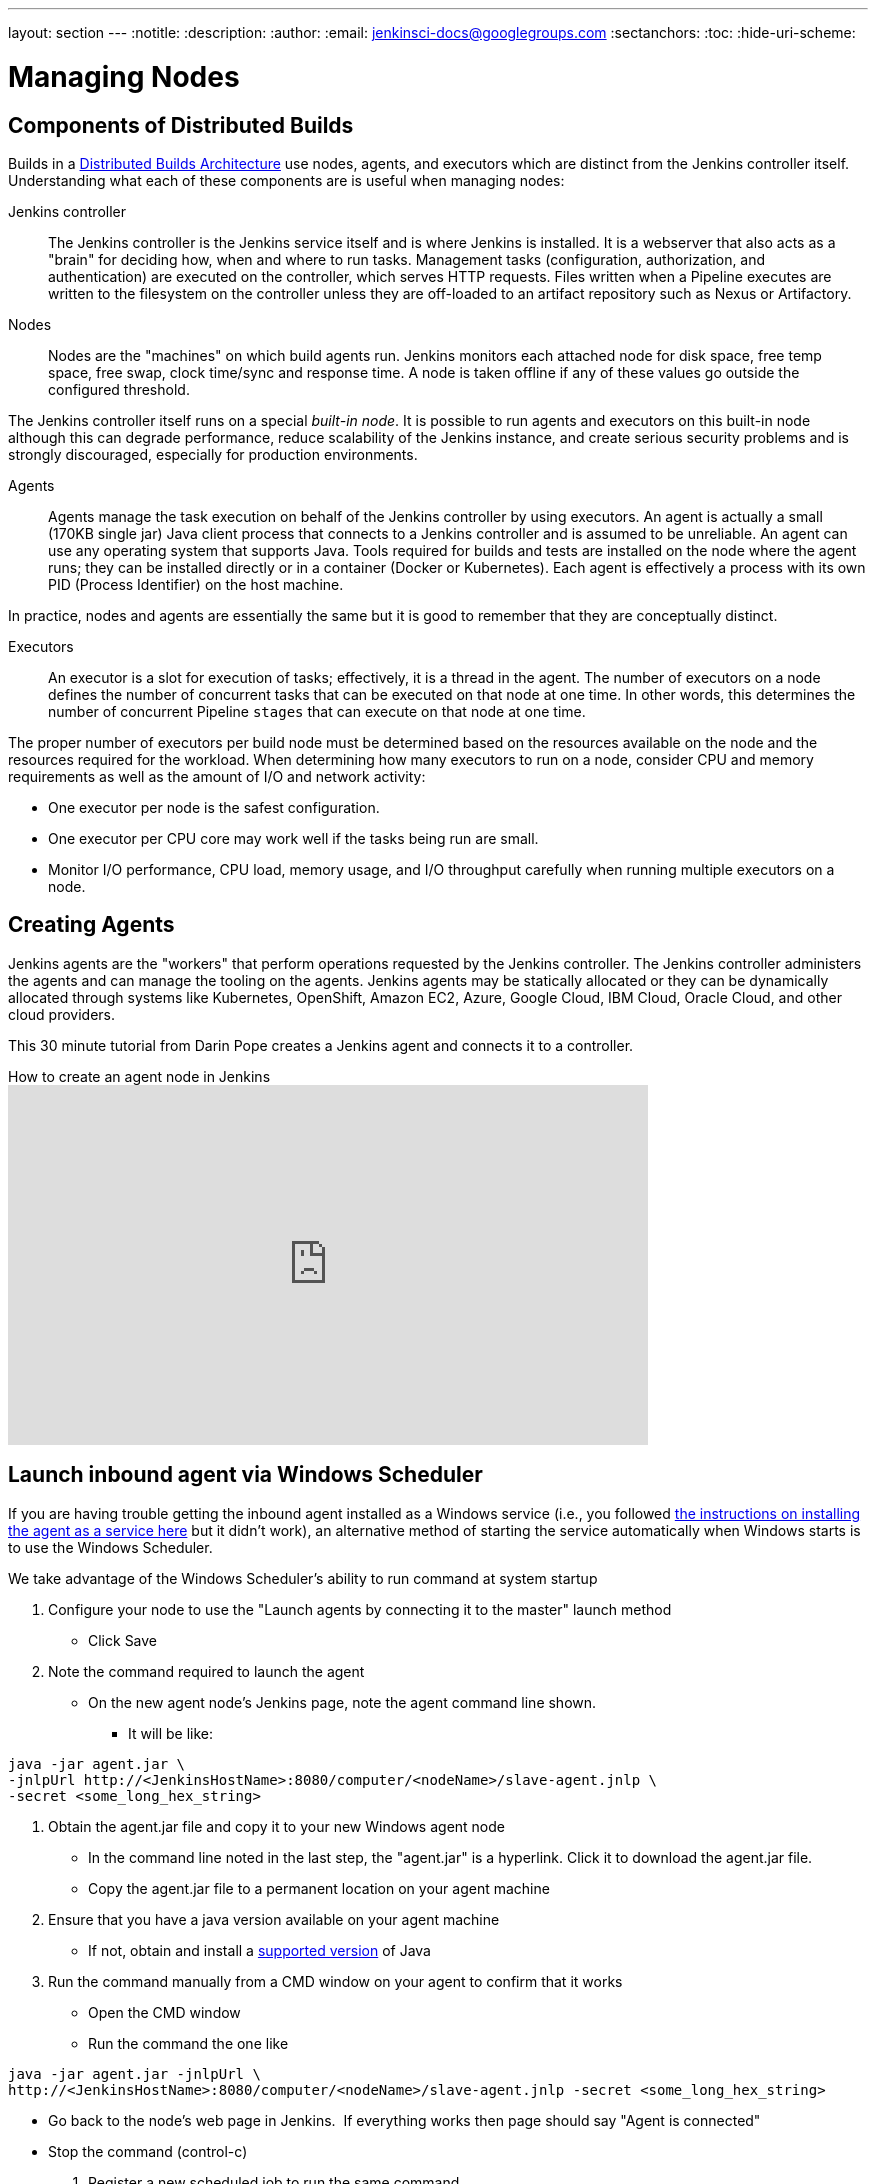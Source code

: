 ---
layout: section
---
ifdef::backend-html5[]
:notitle:
:description:
:author:
:email: jenkinsci-docs@googlegroups.com
:sectanchors:
:toc:
:hide-uri-scheme:
endif::[]

= Managing Nodes

== Components of Distributed Builds

Builds in a
link:/doc/book/scaling/architecting-for-scale/#distributed-builds-architecture[Distributed Builds Architecture]
use nodes, agents, and executors which are distinct from the Jenkins controller itself.
Understanding what each of these components are is useful when managing nodes:

////
Add link to "How Jenkins executes a Pipeline" after
https://github.com/jenkins-infra/jenkins.io/pull/4612 is merged
////

Jenkins controller::

The Jenkins controller is the Jenkins service itself
and is where Jenkins is installed.
It is a webserver that also acts as a "brain"
for deciding how, when and where to run tasks.
Management tasks (configuration, authorization, and authentication)
are executed on the controller, which serves HTTP requests.
Files written when a Pipeline executes are written to the filesystem on the controller
unless they are off-loaded to an artifact repository such as Nexus or Artifactory.

Nodes::

Nodes are the "machines" on which build agents run.
Jenkins monitors each attached node for
disk space, free temp space, free swap,
clock time/sync and response time.
A node is taken offline if any of these values
go outside the configured threshold.

The Jenkins controller itself runs on a special _built-in node_.
It is possible to run agents and executors on this built-in node
although this can degrade performance, reduce scalability of the Jenkins instance, and create serious security problems
and is strongly discouraged, especially for production environments.

Agents::

Agents manage the task execution on behalf of the Jenkins controller
by using executors.
An agent is actually a small (170KB single jar) Java client process
that connects to a Jenkins controller and is assumed to be unreliable.
An agent can use any operating system that supports Java.
Tools required for builds and tests are installed on the node where the agent runs;
they can be installed directly or in a container (Docker or Kubernetes).
Each agent is effectively a process with its own PID (Process Identifier) on the host machine.

In practice, nodes and agents are essentially the same but it is good to remember that they are conceptually distinct.

Executors::

An executor is a slot for execution of tasks;
effectively, it is a thread in the agent.
The number of executors on a node defines the number of concurrent tasks
that can be executed on that node at one time.
In other words, this determines the number of concurrent Pipeline `stages`
that can execute on that node at one time.

The proper number of executors per build node must be determined
based on the resources available on the node
and the resources required for the workload.
When determining how many executors to run on a node,
consider CPU and memory requirements
as well as the amount of I/O and network activity:

* One executor per node is the safest configuration.
* One executor per CPU core may work well
if the tasks being run are small.
* Monitor I/O performance, CPU load, memory usage, and I/O throughput carefully
when running multiple executors on a node.

== Creating Agents

Jenkins agents are the "workers" that perform operations requested by the Jenkins controller.
The Jenkins controller administers the agents and can manage the tooling on the agents.
Jenkins agents may be statically allocated or they can be dynamically allocated through systems like Kubernetes, OpenShift, Amazon EC2, Azure, Google Cloud, IBM Cloud, Oracle Cloud, and other cloud providers.

This 30 minute tutorial from Darin Pope creates a Jenkins agent and connects it to a controller.

.How to create an agent node in Jenkins
video::99DddJiH7lM[youtube, width=640, height=360]

== Launch inbound agent via Windows Scheduler

If you are having trouble getting the inbound agent installed as a Windows service (i.e., you followed https://wiki.jenkins.io/display/JENKINS/Installing+Jenkins+as+a+Windows+service[the instructions on installing the agent as a service here] but it didn't work), an alternative method of starting the service automatically when Windows starts is to use the Windows Scheduler. 

We take advantage of the Windows Scheduler's ability to run command at system startup

. Configure your node to use the "Launch agents by connecting it to the master" launch method
* Click Save
. Note the command required to launch the agent
* On the new agent node's Jenkins page, note the agent command line shown. 
** It will be like:
.....
java -jar agent.jar \
-jnlpUrl http://<JenkinsHostName>:8080/computer/<nodeName>/slave-agent.jnlp \
-secret <some_long_hex_string>
.....
. Obtain the agent.jar file and copy it to your new Windows agent node
* In the command line noted in the last step, the "agent.jar" is a hyperlink. Click it to download the agent.jar file.
* Copy the agent.jar file to a permanent location on your agent machine
. Ensure that you have a java version available on your agent machine
* If not, obtain and install a link:/doc/administration/requirements/java/[supported version] of Java
. Run the command manually from a CMD window on your agent to confirm that it works
* Open the CMD window
* Run the command the one like
.....
java -jar agent.jar -jnlpUrl \
http://<JenkinsHostName>:8080/computer/<nodeName>/slave-agent.jnlp -secret <some_long_hex_string>
.....
* Go back to the node's web page in Jenkins.  If everything works then page should say "Agent is connected"
* Stop the command (control-c)
. Register a new scheduled job to run the same command
* Open "Task Scheduler" on your windows machine
** Start -> Run: task Scheduler
* Create a basic task (Menu: Action -> Create Basic Task)
** First page of the wizard:
*** Name: Jenkins Agent
*** Description (optional)
*** Click Next
** Next page of the wizard
*** When do you want the task to start: select "When the computer starts"
*** Click Next
** Next page of the wizard
*** What action do you want the task to perform: select "Start a program"
*** Click Next
** Next page of the wizard
*** Program/Script: enter "java.exe" (or the full path to your java.exe)
*** Add arguments: enter the rest of the command, like
.....
-jar agent.jar -jnlpUrl http://<JenkinsHostName>:8080/computer/<nodeName>/slave-agent.jnlp \
-secret <some_long_hex_string>
.....
*** eg:
.....
-jar D:\Scripts\jenkins\agent.jar \
-jnlpUrl http://jenkinshost.example.com:8080/computer/buildNode1/slave-agent.jnlp -secret \
d6a84df1fc4f45ddc9c6ab34b08f13391983ffffffffffb3488b7d5ac77fbc7
.....
*** Click Next
** Next page of the wizard
*** Click the check box "Open the Properties dialog for this task when I click Finish
*** Click Finish
* Update the task's properties
** On the General tab
*** Select the user to run the task as
*** Select "Run whether user is logged on or not"
** On the settings tab
*** Uncheck "Stop the task if it runs longer than"
*** Check "Run the task as soon as possible after a scheduled start is missed"
*** Check "If the task failed, restart every: 10 minutes", and "Attempt to restart up to: 3 times"
** Click OK
. Start the scheduled task and again check that the agent is connected
* Go back to the node's web page in Jenkins.  If everything works then page should say "Agent is connected"

== Installing a Jenkins agent on Windows

In addition to Windows Scheduler, it is possible to install a Jenkins agent on Windows.
In this video, Darin reviews the setup and installation of the Jenkins agent, including the creation of necessary files.

.How to install a Jenkins agent on Windows
video::N8AQTlHoBKc[youtube,width=800,height=420]

== Creating a macOS agent for Jenkins

This video reviews the process of creating a macOS agent for Jenkins using Java 11.

video::DteE1Zf8CIw[youtube,width=800,height=420]

== Monitor and Restart Offline Agents


This script can monitor and restart offline nodes if they are not disconnected manually.
It can be executed in the Jenkins Script Console or can run periodically as a Jenkins job with the plugin:groovy[Groovy plugin].

Also see link:https://wiki.jenkins-ci.org/display/JENKINS/Display+Information+About+Nodes[Display Information About Nodes]

[source,groovy]
----
import hudson.node_monitors.*
import hudson.slaves.*
import java.util.concurrent.*

jenkins = Jenkins.instance

import javax.mail.internet.*;
import javax.mail.*
import javax.activation.*

def sendMail (agent, cause) {

 message = agent + " agent is down. Check http://JENKINS_HOSTNAME:JENKINS_PORT/computer/" + agent + "\nBecause " + cause
 subject = agent + " agent is offline"
 toAddress = "JENKINS_ADMIN@YOUR_DOMAIN"
 fromAddress = "JENKINS@YOUR_DOMAIN"
 host = "SMTP_SERVER"
 port = "SMTP_PORT"

 Properties mprops = new Properties();
 mprops.setProperty("mail.transport.protocol","smtp");
 mprops.setProperty("mail.host",host);
 mprops.setProperty("mail.smtp.port",port);

 Session lSession = Session.getDefaultInstance(mprops,null);
 MimeMessage msg = new MimeMessage(lSession);

 //tokenize out the recipients in case they came in as a list
 StringTokenizer tok = new StringTokenizer(toAddress,";");
 ArrayList emailTos = new ArrayList();
 while(tok.hasMoreElements()) {
   emailTos.add(new InternetAddress(tok.nextElement().toString()));
 }
 InternetAddress[] to = new InternetAddress[emailTos.size()];
 to = (InternetAddress[]) emailTos.toArray(to);
 msg.setRecipients(MimeMessage.RecipientType.TO,to);
 InternetAddress fromAddr = new InternetAddress(fromAddress);
 msg.setFrom(fromAddr);
 msg.setFrom(new InternetAddress(fromAddress));
 msg.setSubject(subject);
 msg.setText(message)

 Transport transporter = lSession.getTransport("smtp");
 transporter.connect();
 transporter.send(msg);
}

def getEnviron(computer) {
   def env
   def thread = Thread.start("Getting env from ${computer.name}", { env = computer.environment })
   thread.join(2000)
   if (thread.isAlive()) thread.interrupt()
   env
}

def agentAccessible(computer) {
    getEnviron(computer)?.get('PATH') != null
}

def numberOfflineNodes = 0
def numberNodes = 0
for (agent in jenkins.getNodes()) {
   def computer = agent.computer
   numberNodes ++
   println ""
   println "Checking computer ${computer.name}:"
   def isOK = (agentAccessible(computer) && !computer.offline)
   if (isOK) {
     println "\t\tOK, got PATH back from agent ${computer.name}."
     println('\tcomputer.isOffline: ' + computer.isOffline());
     println('\tcomputer.isTemporarilyOffline: ' + computer.isTemporarilyOffline());
     println('\tcomputer.getOfflineCause: ' + computer.getOfflineCause());
     println('\tcomputer.offline: ' + computer.offline);
   } else {
     numberOfflineNodes ++
     println "  ERROR: can't get PATH from agent ${computer.name}."
     println('\tcomputer.isOffline: ' + computer.isOffline());
     println('\tcomputer.isTemporarilyOffline: ' + computer.isTemporarilyOffline());
     println('\tcomputer.getOfflineCause: ' + computer.getOfflineCause());
     println('\tcomputer.offline: ' + computer.offline);
     sendMail(computer.name, computer.getOfflineCause().toString())
     if (computer.isTemporarilyOffline()) {
       if (!computer.getOfflineCause().toString().contains("Disconnected by")) {
         computer.setTemporarilyOffline(false, agent.getComputer().getOfflineCause())
       }
     } else {
         computer.connect(true)
     }
   }
 }
println ("Number of Offline Nodes: " + numberOfflineNodes)
println ("Number of Nodes: " + numberNodes)
----

////
Pages to mark as deprecated by this document:

https://wiki.jenkins.io/display/JENKINS/Distributed+builds
////
